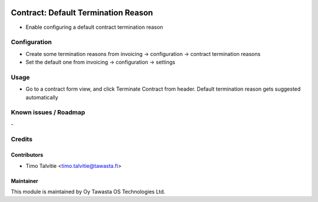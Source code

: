 .. image:: https://img.shields.io/badge/licence-AGPL--3-blue.svg
   :target: http://www.gnu.org/licenses/agpl-3.0-standalone.html
   :alt: License: AGPL-3

====================================
Contract: Default Termination Reason
====================================

* Enable configuring a default contract termination reason

Configuration
=============
* Create some termination reasons from invoicing -> configuration -> contract termination reasons
* Set the default one from invoicing -> configuration -> settings

Usage
=====
* Go to a contract form view, and click Terminate Contract from header. Default termination
  reason gets suggested automatically


Known issues / Roadmap
======================
\-

Credits
=======

Contributors
------------

* Timo Talvitie <timo.talvitie@tawasta.fi>

Maintainer
----------

.. image:: https://tawasta.fi/templates/tawastrap/images/logo.png
   :alt: Oy Tawasta OS Technologies Ltd.
   :target: https://tawasta.fi/

This module is maintained by Oy Tawasta OS Technologies Ltd.
